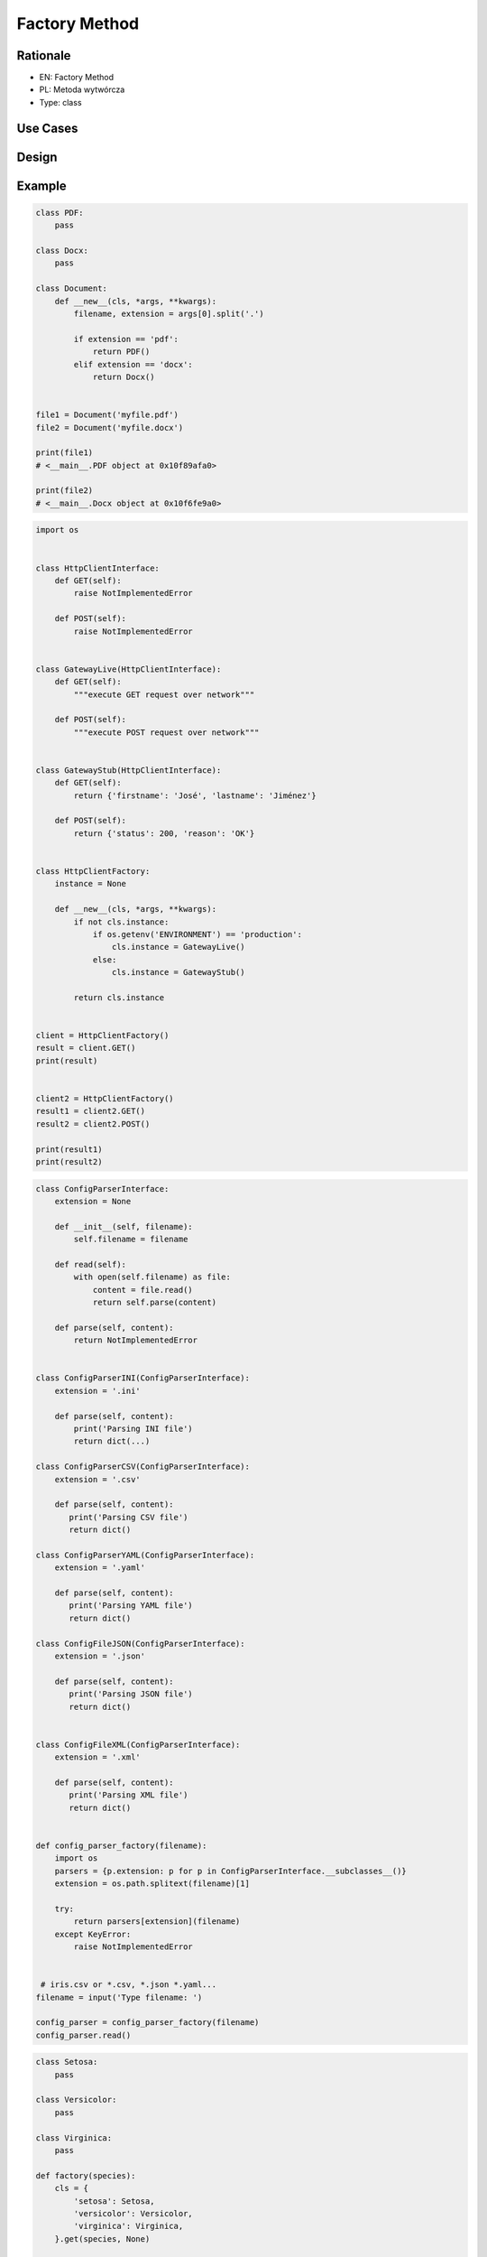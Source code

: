 Factory Method
==============


Rationale
---------
* EN: Factory Method
* PL: Metoda wytwórcza
* Type: class


Use Cases
---------


Design
------


Example
-------

.. code-block:: python

    class PDF:
        pass

    class Docx:
        pass

    class Document:
        def __new__(cls, *args, **kwargs):
            filename, extension = args[0].split('.')

            if extension == 'pdf':
                return PDF()
            elif extension == 'docx':
                return Docx()


    file1 = Document('myfile.pdf')
    file2 = Document('myfile.docx')

    print(file1)
    # <__main__.PDF object at 0x10f89afa0>

    print(file2)
    # <__main__.Docx object at 0x10f6fe9a0>

.. code-block:: python

    import os


    class HttpClientInterface:
        def GET(self):
            raise NotImplementedError

        def POST(self):
            raise NotImplementedError


    class GatewayLive(HttpClientInterface):
        def GET(self):
            """execute GET request over network"""

        def POST(self):
            """execute POST request over network"""


    class GatewayStub(HttpClientInterface):
        def GET(self):
            return {'firstname': 'José', 'lastname': 'Jiménez'}

        def POST(self):
            return {'status': 200, 'reason': 'OK'}


    class HttpClientFactory:
        instance = None

        def __new__(cls, *args, **kwargs):
            if not cls.instance:
                if os.getenv('ENVIRONMENT') == 'production':
                    cls.instance = GatewayLive()
                else:
                    cls.instance = GatewayStub()

            return cls.instance


    client = HttpClientFactory()
    result = client.GET()
    print(result)


    client2 = HttpClientFactory()
    result1 = client2.GET()
    result2 = client2.POST()

    print(result1)
    print(result2)

.. code-block:: python

    class ConfigParserInterface:
        extension = None

        def __init__(self, filename):
            self.filename = filename

        def read(self):
            with open(self.filename) as file:
                content = file.read()
                return self.parse(content)

        def parse(self, content):
            return NotImplementedError


    class ConfigParserINI(ConfigParserInterface):
        extension = '.ini'

        def parse(self, content):
            print('Parsing INI file')
            return dict(...)

    class ConfigParserCSV(ConfigParserInterface):
        extension = '.csv'

        def parse(self, content):
           print('Parsing CSV file')
           return dict()

    class ConfigParserYAML(ConfigParserInterface):
        extension = '.yaml'

        def parse(self, content):
           print('Parsing YAML file')
           return dict()

    class ConfigFileJSON(ConfigParserInterface):
        extension = '.json'

        def parse(self, content):
           print('Parsing JSON file')
           return dict()


    class ConfigFileXML(ConfigParserInterface):
        extension = '.xml'

        def parse(self, content):
           print('Parsing XML file')
           return dict()


    def config_parser_factory(filename):
        import os
        parsers = {p.extension: p for p in ConfigParserInterface.__subclasses__()}
        extension = os.path.splitext(filename)[1]

        try:
            return parsers[extension](filename)
        except KeyError:
            raise NotImplementedError


     # iris.csv or *.csv, *.json *.yaml...
    filename = input('Type filename: ')

    config_parser = config_parser_factory(filename)
    config_parser.read()

.. code-block:: python

    class Setosa:
        pass

    class Versicolor:
        pass

    class Virginica:
        pass

    def factory(species):
        cls = {
            'setosa': Setosa,
            'versicolor': Versicolor,
            'virginica': Virginica,
        }.get(species, None)

        if not cls:
            raise NotImplementedError

        return cls

    iris = factory('setosa')
    print(iris)
    # <class '__main__.Setosa'>

.. code-block:: python

    class Setosa:
        pass

    class Versicolor:
        pass

    class Virginica:
        pass

    def factory(species):
        return {
            'setosa': Setosa,
            'versicolor': Versicolor,
            'virginica': Virginica,
        }.get(species, None)

    iris = factory('setosa')
    print(iris)
    # <class '__main__.Setosa'>

.. code-block:: python

    import sys


    class Setosa:
        pass

    class Versicolor:
        pass

    class Virginica:
        pass

    def factory(species):
        try:
            CURRENT_MODULE = sys.modules[__name__]
            return getattr(CURRENT_MODULE, species.capitalize())
        except AttributeError:
            raise NotImplementedError


    iris = factory('setosa')
    print(iris)
    # <class '__main__.Setosa'>


Assignments
-----------
.. todo:: Create assignments

